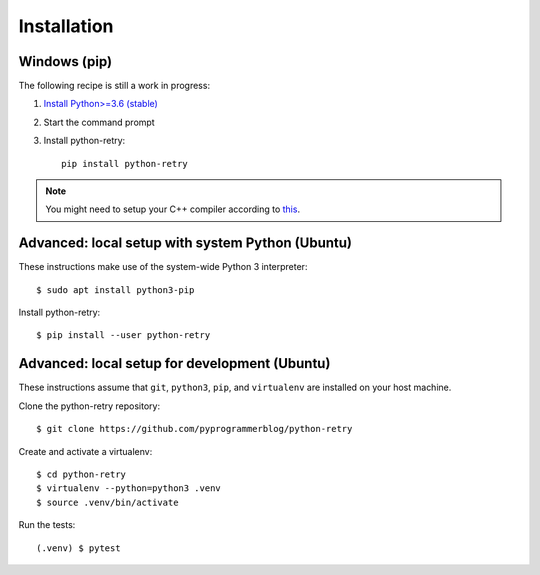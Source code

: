 Installation
============


Windows (pip)
-------------

The following recipe is still a work in progress:

1. `Install Python>=3.6 (stable) <https://www.python.org/downloads/windows/>`_
2. Start the command prompt
3. Install python-retry::

    pip install python-retry


.. note::

   You might need to setup your C++ compiler according to
   `this <https://wiki.python.org/moin/WindowsCompilers>`_.


Advanced: local setup with system Python (Ubuntu)
-------------------------------------------------

These instructions make use of the system-wide Python 3 interpreter::

    $ sudo apt install python3-pip

Install python-retry::

    $ pip install --user python-retry


Advanced: local setup for development (Ubuntu)
----------------------------------------------

These instructions assume that ``git``, ``python3``, ``pip``, and
``virtualenv`` are installed on your host machine.

Clone the python-retry repository::

    $ git clone https://github.com/pyprogrammerblog/python-retry

Create and activate a virtualenv::

    $ cd python-retry
    $ virtualenv --python=python3 .venv
    $ source .venv/bin/activate

Run the tests::

    (.venv) $ pytest
